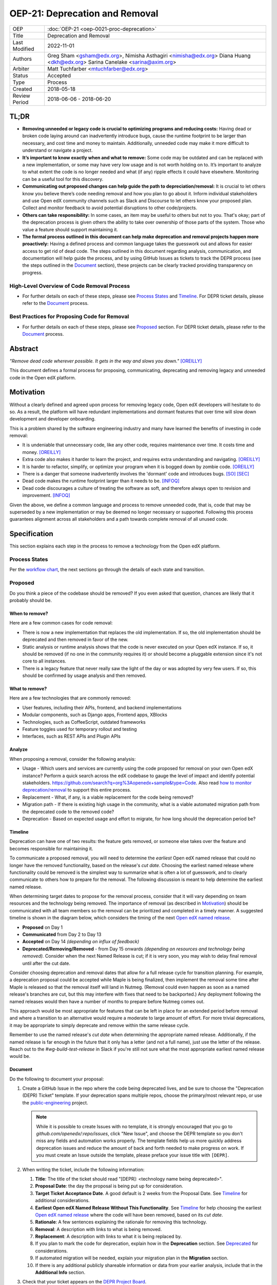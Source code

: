 OEP-21: Deprecation and Removal
#################################

+-----------------+--------------------------------------------------------+
| OEP             | :doc:`OEP-21 <oep-0021-proc-deprecation>`              |
+-----------------+--------------------------------------------------------+
| Title           | Deprecation and Removal                                |
+-----------------+--------------------------------------------------------+
| Last Modified   | 2022-11-01                                             |
+-----------------+--------------------------------------------------------+
| Authors         | Greg Sham <gsham@edx.org>,                             |
|                 | Nimisha Asthagiri <nimisha@edx.org>                    |
|                 | Diana Huang <dkh@edx.org>                              |
|                 | Sarina Canelake <sarina@axim.org>                      |
+-----------------+--------------------------------------------------------+
| Arbiter         | Matt Tuchfarber <mtuchfarber@edx.org>                  |
+-----------------+--------------------------------------------------------+
| Status          | Accepted                                               |
+-----------------+--------------------------------------------------------+
| Type            | Process                                                |
+-----------------+--------------------------------------------------------+
| Created         | 2018-05-18                                             |
+-----------------+--------------------------------------------------------+
| Review Period   | 2018-06-06 - 2018-06-20                                |
+-----------------+--------------------------------------------------------+

TL;DR
*****

* **Removing unneeded or legacy code is crucial to optimizing programs and reducing
  costs:** Having dead or broken code laying around can inadvertently introduce bugs,
  cause the runtime footprint to be larger than necessary, and cost time and money to
  maintain. Additionally, unneeded code may make it more difficult to understand or
  navigate a project.
* **It’s important to know exactly when and what to remove:** Some code may be outdated
  and can be replaced with a new implementation, or some may have very low usage and is
  not worth holding on to. It’s important to analyze to what extent the code is no longer
  needed and what (if any) ripple effects it could have elsewhere. Monitoring can be a useful
  tool for this discovery.
* **Communicating out proposed changes can help guide the path to depreciation/removal:**
  It is crucial to let others know you believe there’s code needing removal and how you plan
  to go about it. Inform individual stakeholders and use Open edX community channels such as
  Slack and Discourse to let others know your proposed plan. Collect and monitor feedback to
  avoid potential disruptions to other code/projects.
* **Others can take responsibility:** In some cases, an item may be useful to others but not
  to you.  That's okay; part of the deprecation process is given others the ability to take
  over ownership of those parts of the system. Those who value a feature should support maintaining
  it.
* **The formal process outlined in this document can help make deprecation and removal
  projects happen more proactively:** Having a defined process and common language takes
  the guesswork out and allows for easier access to get rid of dead code. The steps outlined
  in this document regarding analysis, communication, and documentation will help guide the
  process, and by using GitHub Issues as tickets to track the DEPR process (see the steps outlined
  in the `Document`_ section), these projects can be clearly tracked providing transparency on progress.

High-Level Overview of Code Removal Process
===========================================
* For further details on each of these steps, please see `Process States`_ and
  `Timeline`_. For DEPR ticket details, please refer to the `Document`_ process.

.. image:: oep-0021/Removal-Workflow.png
   :align: center

Best Practices for Proposing Code for Removal
=============================================

* For further details on each of these steps, please see `Proposed`_ section.
  For DEPR ticket details, please refer to the `Document`_ process.

.. image:: oep-0021/Best-Practices.png
   :align: center

Abstract
********

*"Remove dead code wherever possible. It gets in the way and slows you down."* [OREILLY]_

This document defines a formal process for proposing, communicating, deprecating
and removing legacy and unneeded code in the Open edX platform.

.. image:: oep-0021/dead-code.png
   :align: center

Motivation
**********

Without a clearly defined and agreed upon process for removing legacy code,
Open edX developers will hesitate to do so. As a result, the platform will have
redundant implementations and dormant features that over time will slow down
development and developer onboarding.

This is a problem shared by the software engineering industry and many have
learned the benefits of investing in code removal:

* It is undeniable that unnecessary code, like any other code, requires
  maintenance over time. It costs time and money. [OREILLY]_

* Extra code also makes it harder to learn the project, and requires extra
  understanding and navigating. [OREILLY]_

* It is harder to refactor, simplify, or optimize your program when it is bogged
  down by zombie code. [OREILLY]_

* There is a danger that someone inadvertently involves the 'dormant' code and
  introduces bugs. [SO]_ [SEC]_

* Dead code makes the runtime footprint larger than it needs to be. [INFOQ]_

* Dead code discourages a culture of treating the software as soft, and therefore
  always open to revision and improvement. [INFOQ]_

Given the above, we define a common language and process to remove unneeded
code, that is, code that may be superseded by a new implementation or may be deemed no
longer necessary or supported. Following this process guarantees alignment
across all stakeholders and a path towards complete removal of all unused code.

Specification
**************

This section explains each step in the process to remove a technology from the
Open edX platform.

Process States
==============

Per the `workflow chart`_, the next sections go through the details of each state and transition.

.. _workflow chart: oep-0021/Removal-Workflow.png

Proposed
========

Do you think a piece of the codebase should be removed? If you even asked that
question, chances are likely that it probably should be.

When to remove?
---------------

Here are a few common cases for code removal:

* There is now a new implementation that replaces the old implementation. If so,
  the old implementation should be deprecated and then removed in favor of the
  new.
* Static analysis or runtime analysis shows that the code is never executed on
  your Open edX instance. If so, it should be removed (if no one in the community
  requires it) or should become a pluggable extension since it's not core to all
  instances.
* There is a legacy feature that never really saw the light of the day or was
  adopted by very few users. If so, this should be confirmed by usage analysis
  and then removed.

What to remove?
---------------

Here are a few technologies that are commonly removed:

* User features, including their APIs, frontend, and backend implementations
* Modular components, such as Django apps, Frontend apps, XBlocks
* Technologies, such as CoffeeScript, outdated frameworks
* Feature toggles used for temporary rollout and testing
* Interfaces, such as REST APIs and Plugin APIs

Analyze
-------

When proposing a removal, consider the following analysis:

* Usage - Which users and services are currently using the code proposed for
  removal on your own Open edX instance?  Perform a quick search across the edX
  codebase to gauge the level of impact and identify potential stakeholders.
  https://github.com/search?q=org%3Aopenedx+sample&type=Code. Also read `how to
  monitor deprecation/removal`_ to support this entire process.
* Replacement - What, if any, is a viable replacement for the code being removed?
* Migration path - If there is existing high usage in the community, what is a
  viable automated migration path from the deprecated code to the removed code?
* Deprecation - Based on expected usage and effort to migrate, for how long
  should the deprecation period be?

.. _how to monitor deprecation/removal: https://openedx.atlassian.net/wiki/spaces/COMM/pages/3472654465/Monitoring+and+observability+around+deprecating+old+code

Timeline
--------

Deprecation can have one of two results: the feature gets removed, or someone
else takes over the feature and becomes responsible for maintaining it.

To communicate a proposed removal, you will need to determine the *earliest*
Open edX named release that could no longer have the removed functionality,
based on the release's *cut date*. Choosing the earliest named release where
functionality could be removed is the simplest way to summarize what is often
a lot of guesswork, and to clearly communicate to others how to prepare for the
removal. The following discussion is meant to help determine the earliest named
release.

When determining target dates to propose for the removal process, consider that
it will vary depending on team resources and the technology being removed.
The importance of removal (as described in Motivation_) should be communicated
with all team members so the removal can be prioritized and completed in a
timely manner. A suggested timeline is shown in the diagram below, which
considers the timing of the next `Open edX named release`_.

.. image:: oep-0021/timeline.png
   :align: center
   :alt: A diagram that suggests having a 2 week time period between the
    *Proposed* and *Accepted* states, giving the community enough time to provide
    feedback. After which, the *Deprecated*, *Removing*, and *Removed* transition
    periods will vary by the type and scope of the technical change.

* **Proposed** on Day 1
* **Communicated** from Day 2 to Day 13
* **Accepted** on Day 14 *(depending on influx of feedback)*
* **Deprecated/Removing/Removed** - from Day 15 onwards *(depending on resources and technology being removed).*
  Consider when the next Named Release is cut; if it is very soon, you may wish to delay final
  removal until after the cut date.

Consider choosing deprecation and removal dates that allow for a full
release cycle for transition planning. For example, a deprecation
proposal could be accepted while Maple is being finalized, then
implement the removal some time after Maple is released so that the
removal itself will land in Nutmeg. (Removal could even happen as soon as
a named release's branches are cut, but this may interfere with fixes that
need to be backported.) Any deployment following the
named releases would then have a number of months to prepare before
Nutmeg comes out.

This approach would be most appropriate for features that can be left
in place for an extended period before removal and where a transition
to an alternative would require a moderate to large amount of
effort. For more trivial deprecations, it may be appropriate to simply
deprecate and remove within the same release cycle.

Remember to use the named release's *cut date* when determining the
appropriate named release. Additionally, if the named release is far
enough in the future that it only has a letter (and not a full name),
just use the letter of the release. Reach out to the
`#wg-build-test-release` in Slack if you're still not sure what the most
appropriate earliest named release would be.

.. _Open edX named release: https://open-edx-proposals.readthedocs.io/en/latest/oep-0010-proc-openedx-releases.html

Document
--------

Do the following to document your proposal:

#. Create a GitHub Issue in the repo where the code being deprecated lives, and
   be sure to choose the "Deprecation (DEPR) Ticket" template. If your
   deprecation spans multiple repos, choose the primary/most relevant repo, or
   use the `public-engineering`_ project.

   .. note::
      While it is possible to create Issues with no template, it is strongly
      encouraged that you go to `github.com/openedx/:repo/issues`, click "New
      Issue", and choose the DEPR template so you don't miss any fields and
      automation works properly. The template fields help us more quickly
      address deprecation issues and reduce the amount of back and forth needed
      to make progress on work. If you must create an Issue outside the
      template, please preface your issue title with ``[DEPR]``.

#. When writing the ticket, include the following information:

   #. **Title**: The title of the ticket should read "[DEPR]: <technology name being
      deprecated>".
   #. **Proposal Date**: the day the proposal is being put up for consideration.
   #. **Target Ticket Acceptance Date**. A good default is 2 weeks from the Proposal
      Date. See Timeline_ for additional considerations.
   #. **Earliest Open edX Named Release Without This Functionality**. See
      Timeline_ for help choosing the earliest `Open edX named
      release`_ where the code will have been removed, based on its *cut date*.
   #. **Rationale**: A few sentences explaining the rationale for removing this
      technology.
   #. **Removal**: A description with links to what is being removed.
   #. **Replacement**: A description with links to what it is being replaced by.
   #. If you plan to mark the code for deprecation, explain how in the
      **Deprecation** section. See Deprecated_ for considerations.
   #. If automated migration will be needed, explain your migration plan in the
      **Migration** section.
   #. If there is any additional publicly shareable information or data from
      your earlier analysis, include that in the **Additional Info** section.

#. Check that your ticket appears on the `DEPR Project Board`_.

.. note::
  You can create a ticket even if you don't yet have all the information
  gathered yet. You simply must wait until you have completed the issue before
  moving on to communicating.

Now you are ready to communicate your proposal!

.. _public-engineering: https://github.com/openedx/public-engineering
.. _DEPR Project Board: https://github.com/orgs/openedx/projects/9

Communicated
============

Announce
--------
Announce your proposal to deprecate and remove to the following communication
channels.

To the Open edX Discourse
~~~~~~~~~~~~~~~~~~~~~~~~~

Post a message to `Open edX Discourse Deprecation Announcements`_, using the following template:

    Subject: Deprecation/Removal: <*Technology Name*> <*repo*>#<*issue-number*>

    Body:
        Hi there,

        We plan to deprecate and remove <*Short description of the technology*>.

        Please read https://github.com/openedx/<*repo*>/issues/<*issue-number*> for
        more information and to post any questions/comments. The proposed
        deadline for comments before acceptance is <*Target Accepted Date*>.

        Once the ticket is accepted, removal can happen at any time.  If you believe
        that <*techonology name*> is valuable and wish to make a case for retaining
        it and taking over its maintainership, please speak up on the issue linked above.

        Thanks,
        <*Your name*>

Once the message is posted, include a link to the Discourse thread in the GitHub issue.


.. _Open edX Discourse Deprecation Announcements: https://discuss.openedx.org/c/announcements/deprecation

To openedx.slack.com
~~~~~~~~~~~~~~~~~~~~

The above discourse post should automatically get posted to the #open-edx-proposals and #general channels in
the `Open edX slack`_.  If not, you could post something like:

    *Removal of <*Technology Name*>:*
    We plan to deprecate and remove <*Short description of the technology*>.

    Please read https://github.com/openedx/<*repo*>/issues/<*issue-number*> for
    more information and to post any questions/comments. The proposed
    deadline for comments before acceptance is <*Target Accepted Date*>.
    Once the ticket is accepted, removal can happen at any time.

.. _`Open edX slack`: http://openedx.org/slack

Monitor Feedback
----------------

Once announcements are made, update the GitHub Issue to the `Communicated`
state.

Allocate time to be responsive to any and all feedback and input on your
**DEPR** ticket. Update the ticket and the proposal, if neccessary, with any
information that should be captured from the ongoing feedback. Continue to
iterate and do this until the announced target *Accepted* date.

If during this time, there is a large amount of churn or concern, be open to
adjusting the target dates and revisiting the proposal. If community alignment
seems difficult, reach out to the `Deprecation Working Group`_ for directional
guidance. In some cases, the proposal may need to be *Abandoned* entirely.

.. _Deprecation Working Group: https://openedx.atlassian.net/wiki/spaces/AC/pages/825983190/Deprecation+Working+Group

Accepted
========

Once enough time is allotted for community feedback, all concerns on the
**DEPR** ticket are responded to, and the target *Accepted* date has passed,
update the state of the **DEPR** ticket to *Accepted*.

For larger changes, it may be important to mention the upcoming deprecation
in the release notes of the next named release.

.. note::

    If there's a new use of a feature once its deprecation ticket is accepted,
    then the contributor must provide an ADR justifying its usage. This is because
    using the deprecated feature obviously adds new technical debt to the system.

Deprecated
==========

If you decided to mark the code for deprecation during your Analyze_ or
`Monitor Feedback`_ phases, invest time in doing so and update the state of the
**DEPR** ticket to *Deprecated* once that is completed.

Here are some common ways to mark a technology as deprecated:

* REST API - Specify in the 1st line of the API's docstring::

    "Deprecated <link-to-gh-issue>"

* Javascript code - Add a log statement that executes once without being noisy::

    console.log("<Technology name> is deprecated. See <link-to-gh-issue>.")

* Python code - Add a warnings.warn_ statement so it executes once without being noisy::

    warnings.warn("<Technology name> is deprecated. See <link-to-gh-issue>.", DeprecationWarning)

* Feature toggles - Set the “Expiration Date” as described in OEP-17_.

* GitHub repo - See `OEP-14 Archiving Open edX GitHub Repositories`_.

.. _warnings.warn: https://docs.python.org/2/library/warnings.html#warnings.warn
.. _OEP-17: https://open-edx-proposals.readthedocs.io/en/latest/oep-0017-bp-feature-toggles.html
.. _OEP-14 Archiving Open edX GitHub Repositories: https://open-edx-proposals.readthedocs.io/en/latest/oep-0014-proc-archive-repos.html

Removing
========

When a team begins development work to remove the code, the **DEPR** ticket's
state should be updated to *Removing*.

During this phase, remember the following:

* Implement the proposed and agreed upon migration path.
* Remove related code from all places, including the frontend, APIs, and
  the backend, perhaps even in that order.
* Remove any related documentation on docs.edx.org_ and elsewhere.
* Continue to update the ticket with any delays or issues that may arise.

.. _docs.edx.org: http://docs.edx.org/

Removed
=======

When removal is complete:

#. Add the **DEPR** ticket to the `wiki page for the next Open edX named
   release`_ to keep track of which removals occurred in which named release.
   Note: Eventually, this should be included in a .rst file bundled with the
   codebase.
#. Update the **DEPR** ticket's state to *Removed*.
#. Announce the removal in the #open-edx-proposals and #general `Open edX slack`_
   channels.
#. Optionally, celebrate with your team by banging and breaking a piñata_!

.. image:: oep-0021/pinata.png
   :align: center

.. _wiki page for the next Open edX named release: https://openedx.atlassian.net/wiki/spaces/COMM/pages/13205845/Open+edX+Release+Planning
.. _piñata: https://en.wikipedia.org/wiki/Pi%C3%B1ata

References
**********

.. [OREILLY] https://www.oreilly.com/library/view/becoming-a-better/9781491905562/ch04.html
.. [SO] https://stackoverflow.com/a/15700228
.. [SEC] https://www.sec.gov/litigation/admin/2013/34-70694.pdf
.. [INFOQ] https://www.infoq.com/news/2017/02/dead-code

Change History
**************

2022-11-01
==========

* Simplified guidance around the earliest named release and removal dates.
* Clarify that proposal can be made while incomplete, as long as they aren't communicated until they are complete.

2022-07-05
==========

* Add suggestion for monitoring.

2022-06-03
==========

* Suggest alignment with release cycle
* `Pull reqest #252 <https://github.com/openedx/open-edx-proposals/pull/252>`_

2022-02-08
==========

* Migrate from Jira to GitHub Issues/Projects
* `Pull request #280 <https://github.com/openedx/open-edx-proposals/pull/280>`_

2021-04-26
==========

* "Removal dates" has become synonymous with "Accepted dates", so we are
  eliminating them to clarify the process.
* `Pull request #207 <https://github.com/openedx/open-edx-proposals/pull/207>`_

2021-02-05
==========

* Added TL;DR section and workflow visuals
* `Pull request #176 <https://github.com/openedx/open-edx-proposals/pull/176>`_

2019-01-02
==========

* Recommend codebase impact review as part of DEPR process
* `Pull request #95 <https://github.com/openedx/open-edx-proposals/pull/95>`_

2018-11-02
==========

* Describes the process in specific ordered steps for one to follow.
* Adds references to external docs.
* Updates information on the JIRA ticketing process.
* `Pull request #83 <https://github.com/openedx/open-edx-proposals/pull/83>`_

2018-06-21
==========

* Document created
* `Pull request #63 <https://github.com/openedx/open-edx-proposals/pull/63>`_
